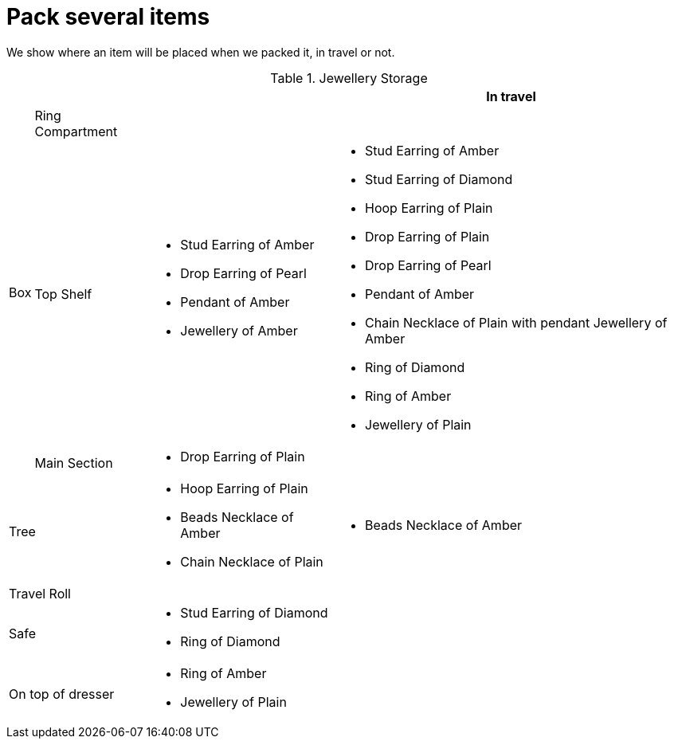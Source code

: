 = Pack several items

We show where an item will be placed when we packed it, in travel or not.

.Jewellery Storage
[%autowidth]
|====
2.+| | | In travel

.3+| Box | Ring Compartment 
a| 

a| 

| Top Shelf                 
a| * Stud Earring of Amber
* Drop Earring of Pearl
* Pendant of Amber
* Jewellery of Amber

a| * Stud Earring of Amber
* Stud Earring of Diamond
* Hoop Earring of Plain
* Drop Earring of Plain
* Drop Earring of Pearl
* Pendant of Amber
* Chain Necklace of Plain with pendant Jewellery of Amber
* Ring of Diamond
* Ring of Amber
* Jewellery of Plain

| Main Section              
a| * Drop Earring of Plain

a| 

2+| Tree                    
a| * Hoop Earring of Plain
* Beads Necklace of Amber
* Chain Necklace of Plain

a| * Beads Necklace of Amber

2+| Travel Roll             
a| 

a| 

2+| Safe                    
a| * Stud Earring of Diamond
* Ring of Diamond

a| 

2+| On top of dresser       
a| * Ring of Amber
* Jewellery of Plain

a| 
|====
